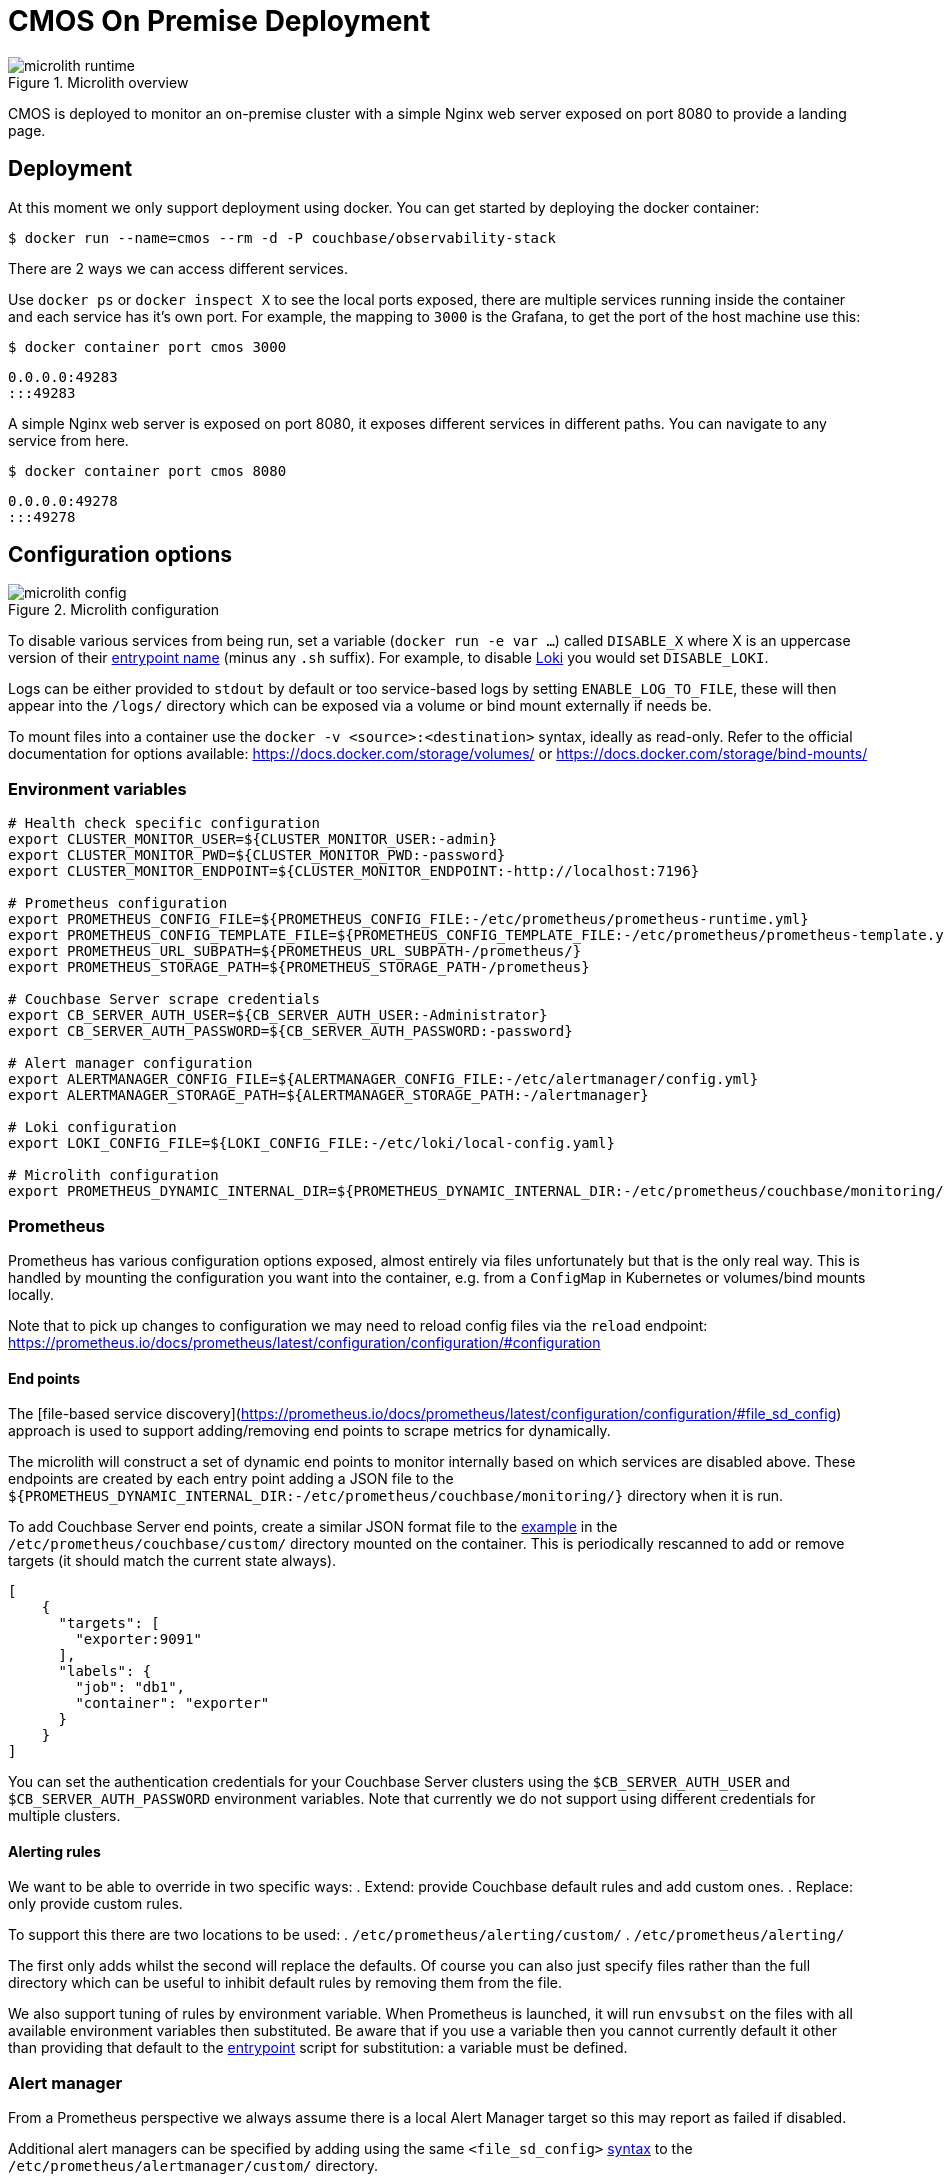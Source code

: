 = CMOS On Premise Deployment

.Microlith overview
image::microlith-runtime.png[]

CMOS is deployed to monitor an on-premise cluster with a simple Nginx web server exposed on port 8080 to provide a landing page.

== Deployment

At this moment we only support deployment using docker. You can get started by deploying the docker container:
[source, console]
----
$ docker run --name=cmos --rm -d -P couchbase/observability-stack
----
There are 2 ways we can access different services.

Use `docker ps` or `docker inspect X` to see the local ports exposed, there are multiple services running inside the container and each service has it's own port. For example, the mapping to `3000` is the Grafana, to get the port of the host machine use this:

[source, console]
----
$ docker container port cmos 3000
----
----
0.0.0.0:49283
:::49283
----

A simple Nginx web server is exposed on port 8080, it exposes  different services in different paths. You can navigate to any service from here.
[source, console]
----
$ docker container port cmos 8080
----
----
0.0.0.0:49278
:::49278
----

== Configuration options

.Microlith configuration
image::microlith-config.png[]

To disable various services from being run, set a variable (`docker run -e var ...`) called `DISABLE_X` where X is an uppercase version of their link:https://github.com/couchbaselabs/observability/tree/main/microlith/entrypoints[entrypoint name^] (minus any `.sh` suffix). For example, to disable link:https://github.com/couchbaselabs/observability/tree/main/microlith/entrypoints/loki.sh[Loki^] you would set `DISABLE_LOKI`.

Logs can be either provided to `stdout` by default or too service-based logs by setting `ENABLE_LOG_TO_FILE`, these will then appear into the `/logs/` directory which can be exposed via a volume or bind mount externally if needs be.

To mount files into a container use the `docker -v <source>:<destination>` syntax, ideally as read-only.
Refer to the official documentation for options available: https://docs.docker.com/storage/volumes/ or https://docs.docker.com/storage/bind-mounts/

=== Environment variables

[source, console]
----
# Health check specific configuration
export CLUSTER_MONITOR_USER=${CLUSTER_MONITOR_USER:-admin}
export CLUSTER_MONITOR_PWD=${CLUSTER_MONITOR_PWD:-password}
export CLUSTER_MONITOR_ENDPOINT=${CLUSTER_MONITOR_ENDPOINT:-http://localhost:7196}

# Prometheus configuration
export PROMETHEUS_CONFIG_FILE=${PROMETHEUS_CONFIG_FILE:-/etc/prometheus/prometheus-runtime.yml}
export PROMETHEUS_CONFIG_TEMPLATE_FILE=${PROMETHEUS_CONFIG_TEMPLATE_FILE:-/etc/prometheus/prometheus-template.yml}
export PROMETHEUS_URL_SUBPATH=${PROMETHEUS_URL_SUBPATH-/prometheus/}
export PROMETHEUS_STORAGE_PATH=${PROMETHEUS_STORAGE_PATH-/prometheus}

# Couchbase Server scrape credentials
export CB_SERVER_AUTH_USER=${CB_SERVER_AUTH_USER:-Administrator}
export CB_SERVER_AUTH_PASSWORD=${CB_SERVER_AUTH_PASSWORD:-password}

# Alert manager configuration
export ALERTMANAGER_CONFIG_FILE=${ALERTMANAGER_CONFIG_FILE:-/etc/alertmanager/config.yml}
export ALERTMANAGER_STORAGE_PATH=${ALERTMANAGER_STORAGE_PATH:-/alertmanager}

# Loki configuration
export LOKI_CONFIG_FILE=${LOKI_CONFIG_FILE:-/etc/loki/local-config.yaml}

# Microlith configuration
export PROMETHEUS_DYNAMIC_INTERNAL_DIR=${PROMETHEUS_DYNAMIC_INTERNAL_DIR:-/etc/prometheus/couchbase/monitoring/}
----

=== Prometheus

Prometheus has various configuration options exposed, almost entirely via files unfortunately but that is the only real way.
This is handled by mounting the configuration you want into the container, e.g. from a `ConfigMap` in Kubernetes or volumes/bind mounts locally.

Note that to pick up changes to configuration we may need to reload config files via the `reload` endpoint: https://prometheus.io/docs/prometheus/latest/configuration/configuration/#configuration

==== End points
The [file-based service discovery](https://prometheus.io/docs/prometheus/latest/configuration/configuration/#file_sd_config) approach is used to support adding/removing end points to scrape metrics for dynamically.

The microlith will construct a set of dynamic end points to monitor internally based on which services are disabled above. These endpoints are created by each entry point adding a JSON file to the `${PROMETHEUS_DYNAMIC_INTERNAL_DIR:-/etc/prometheus/couchbase/monitoring/}` directory when it is run.

To add Couchbase Server end points, create a similar JSON format file to the link:https://github.com/couchbaselabs/observability/blob/main/examples/containers/dynamic/prometheus/couchbase-servers/targets.json[example^] in the `/etc/prometheus/couchbase/custom/` directory mounted on the container. This is periodically rescanned to add or remove targets (it should match the current state always).

[source, yaml]
----
[
    {
      "targets": [
        "exporter:9091"
      ],
      "labels": {
        "job": "db1",
        "container": "exporter"
      }
    }
]
----

You can set the authentication credentials for your Couchbase Server clusters using the `$CB_SERVER_AUTH_USER` and `$CB_SERVER_AUTH_PASSWORD` environment variables. Note that currently we do not support using different credentials for multiple clusters.

==== Alerting rules

We want to be able to override in two specific ways:
. Extend: provide Couchbase default rules and add custom ones.
. Replace: only provide custom rules.

To support this there are two locations to be used:
. `/etc/prometheus/alerting/custom/`
. `/etc/prometheus/alerting/`

The first only adds whilst the second will replace the defaults.
Of course you can also just specify files rather than the full directory which can be useful to inhibit default rules by removing them from the file.

We also support tuning of rules by environment variable.
When Prometheus is launched, it will run `envsubst` on the files with all available environment variables then substituted.
Be aware that if you use a variable then you cannot currently default it other than providing that default to the link:https://github.com/couchbaselabs/observability/blob/main/microlith/entrypoints/prometheus.sh[entrypoint^] script for substitution: a variable must be defined.

=== Alert manager

From a Prometheus perspective we always assume there is a local Alert Manager target so this may report as failed if disabled.

Additional alert managers can be specified by adding using the same `<file_sd_config>` link:https://prometheus.io/docs/prometheus/latest/configuration/configuration/#file_sd_config[syntax^] to the `/etc/prometheus/alertmanager/custom/` directory.

=== Cluster Monitor
The cluster manager will auto-start and configure itself with credentials supplied via the following environment variables:

* `CLUSTER_MONITOR_USER=${CLUSTER_MONITOR_USER:-admin}`
* `CLUSTER_MONITOR_PWD=${CLUSTER_MONITOR_PWD:-password}`
* `CLUSTER_MONITOR_ENDPOINT=${CLUSTER_MONITOR_ENDPOINT:-http://localhost:7196}`

The cluster manager exposes its REST API from the container so this can be used externally to add/remove Couchbase clusters. We also support running any scripts found in `/etc/healthcheck` to do it.

=== Couchbase Cluster

In the hosted Nginx on 8080 you can find an option for add couchbase cluster to monitor.

Also you can add a cluster via API call.
----
CLUSTER_MONITOR_USER=admin
CLUSTER_MONITOR_PWD=password
CLUSTER_MONITOR_ENDPOINT=http://localhost:$(docker container port cmos 7196)
COUCHBASE_USER=Administrator
COUCHBASE_PWD=password
COUCHBASE_ENDPOINT=http://<hostname/IP>:8091
curl -u "${CLUSTER_MONITOR_USER}:${CLUSTER_MONITOR_PWD}" -X POST -d '{ "user": "'"${COUCHBASE_USER}"'", "password": "'"${COUCHBASE_PWD}"'", "host": "'"${COUCHBASE_ENDPOINT}"'" }' "${CLUSTER_MONITOR_ENDPOINT}/api/v1/clusters"
---- 

== Next steps

* xref:architecture.adoc[Architecture overview]
* xref:deployment-microlith.adoc[Microlith container deployment]
* xref:cluster-monitor.adoc[Couchbase Cluster Monitor component]
* xref:deployment-onpremise.adoc[On-premise deployment]
